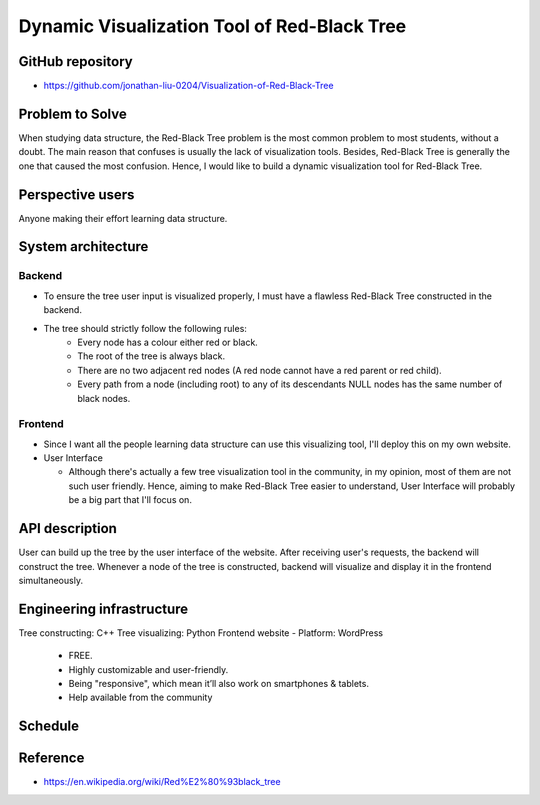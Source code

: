===================
Dynamic Visualization Tool of Red-Black Tree
===================

GitHub repository
===================
- https://github.com/jonathan-liu-0204/Visualization-of-Red-Black-Tree


Problem to Solve
===================
When studying data structure, the Red-Black Tree problem is the most common problem to most students, without a doubt.
The main reason that confuses is usually the lack of visualization tools. 
Besides, Red-Black Tree is generally the one that caused the most confusion. 
Hence, I would like to build a dynamic visualization tool for Red-Black Tree.

Perspective users
===================
Anyone making their effort learning data structure.

System architecture
===================

-------------------
Backend
-------------------

- To ensure the tree user input is visualized properly, I must have a flawless Red-Black Tree constructed in the backend.

- The tree should strictly follow the following rules:
    - Every node has a colour either red or black.
    - The root of the tree is always black.
    - There are no two adjacent red nodes (A red node cannot have a red parent or red child).
    - Every path from a node (including root) to any of its descendants NULL nodes has the same number of black nodes.

-------------------
Frontend
-------------------

- Since I want all the people learning data structure can use this visualizing tool, I'll deploy this on my own website.

- User Interface

  - Although there's actually a few tree visualization tool in the community, in my opinion, most of them are not such user friendly. Hence, aiming to make Red-Black Tree easier to understand, User Interface will probably be a big part that I'll focus on.

API description
===================

User can build up the tree by the user interface of the website.
After receiving user's requests, the backend will construct the tree.
Whenever a node of the tree is constructed, backend will visualize and display it in the frontend simultaneously.


Engineering infrastructure
===================

Tree constructing: C++
Tree visualizing: Python
Frontend website 
- Platform: WordPress
    - FREE.
    - Highly customizable and user-friendly.
    - Being "responsive", which mean it’ll also work on smartphones & tablets.
    - Help available from the community


Schedule
===================

.. image:: Gantt_Chart.png
   :height: 50
   :width: 100
   :scale: 25
   :alt: Gantt Chart of the Project


Reference 
===================
- https://en.wikipedia.org/wiki/Red%E2%80%93black_tree
